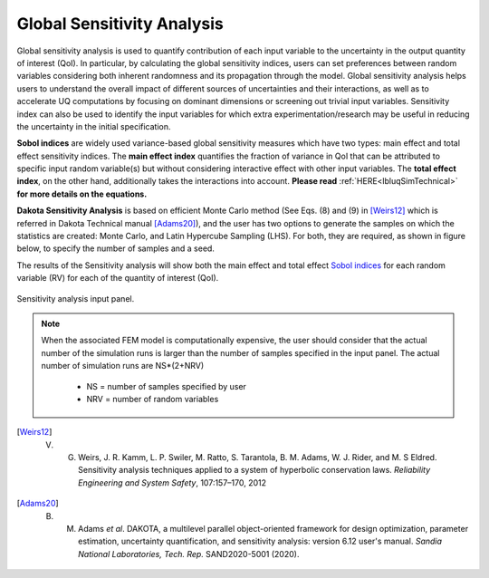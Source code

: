 .. _lblDakotaSensitivity:


Global Sensitivity Analysis
**********************************************

Global sensitivity analysis is used to quantify contribution of each input variable to the uncertainty in the output quantity of interest (QoI). In particular, by calculating the global sensitivity indices, users can set preferences between random variables considering both inherent randomness and its propagation through the model. Global sensitivity analysis helps users to understand the overall impact of different sources of uncertainties and their interactions, as well as to accelerate UQ computations by focusing on dominant dimensions or screening out trivial input variables. Sensitivity index can also be used to identify the input variables for which extra experimentation/research may be useful in reducing the uncertainty in the initial specification.

**Sobol indices** are widely used variance-based global sensitivity measures which have two types: main effect and total effect sensitivity indices. The **main effect index** quantifies the fraction of variance in QoI that can be attributed to specific input random variable(s) but without considering interactive effect with other input variables. The **total effect index**, on the other hand, additionally takes the interactions into account. **Please read** :ref:`HERE<lbluqSimTechnical>` **for more details on the equations.**

**Dakota Sensitivity Analysis** is based on efficient Monte Carlo method (See Eqs. (8) and (9) in [Weirs12]_ which is referred in Dakota Technical manual [Adams20]_), and the user has two options to generate the samples on which the statistics are created: Monte Carlo, and Latin Hypercube Sampling (LHS). For both, they are required, as shown in figure below, to specify the number of samples and a seed.

The results of the Sensitivity analysis will show both the main effect and total effect `Sobol indices <https://en.wikipedia.org/wiki/Variance-based_sensitivity_analysis>`_ for each random variable (RV) for each of the quantity of interest (QoI).


.. _figSensitivity:

.. figure:: figures/DakotaSensitivityAnalysis.png
	:align: center
	:figclass: align-center

  	Sensitivity analysis input panel.


.. note::

	When the associated FEM model is computationally expensive, the user should consider that the actual number of the simulation runs is larger than the number of samples specified in the input panel. The actual number of simulation runs are NS*(2+NRV)
	
		- NS = number of samples specified by user
		- NRV = number of random variables


.. [Weirs12]
	V. G. Weirs, J. R. Kamm, L. P. Swiler, M. Ratto, S. Tarantola, B. M. Adams, W. J. Rider, and M. S Eldred. Sensitivity analysis techniques applied to a system of hyperbolic conservation laws. *Reliability Engineering and System Safety*, 107:157–170, 2012

.. [Adams20]
	B. M. Adams *et al*. DAKOTA, a multilevel parallel object-oriented framework for design optimization, parameter estimation, uncertainty quantification, and sensitivity analysis: version 6.12 user's manual. *Sandia National Laboratories, Tech. Rep.* SAND2020-5001 (2020).

